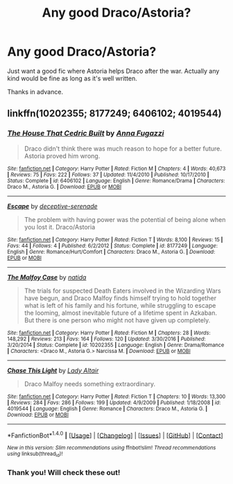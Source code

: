 #+TITLE: Any good Draco/Astoria?

* Any good Draco/Astoria?
:PROPERTIES:
:Author: nonnie235
:Score: 6
:DateUnix: 1510570222.0
:DateShort: 2017-Nov-13
:FlairText: Request
:END:
Just want a good fic where Astoria helps Draco after the war. Actually any kind would be fine as long as it's well written.

Thanks in advance.


** linkffn(10202355; 8177249; 6406102; 4019544)
:PROPERTIES:
:Author: PsychoGeek
:Score: 6
:DateUnix: 1510584838.0
:DateShort: 2017-Nov-13
:END:

*** [[http://www.fanfiction.net/s/6406102/1/][*/The House That Cedric Built/*]] by [[https://www.fanfiction.net/u/852780/Anna-Fugazzi][/Anna Fugazzi/]]

#+begin_quote
  Draco didn't think there was much reason to hope for a better future. Astoria proved him wrong.
#+end_quote

^{/Site/: [[http://www.fanfiction.net/][fanfiction.net]] *|* /Category/: Harry Potter *|* /Rated/: Fiction M *|* /Chapters/: 4 *|* /Words/: 40,673 *|* /Reviews/: 75 *|* /Favs/: 222 *|* /Follows/: 37 *|* /Updated/: 11/4/2010 *|* /Published/: 10/17/2010 *|* /Status/: Complete *|* /id/: 6406102 *|* /Language/: English *|* /Genre/: Romance/Drama *|* /Characters/: Draco M., Astoria G. *|* /Download/: [[http://www.ff2ebook.com/old/ffn-bot/index.php?id=6406102&source=ff&filetype=epub][EPUB]] or [[http://www.ff2ebook.com/old/ffn-bot/index.php?id=6406102&source=ff&filetype=mobi][MOBI]]}

--------------

[[http://www.fanfiction.net/s/8177249/1/][*/Escape/*]] by [[https://www.fanfiction.net/u/2627449/deceptive-serenade][/deceptive-serenade/]]

#+begin_quote
  The problem with having power was the potential of being alone when you lost it. Draco/Astoria
#+end_quote

^{/Site/: [[http://www.fanfiction.net/][fanfiction.net]] *|* /Category/: Harry Potter *|* /Rated/: Fiction T *|* /Words/: 8,100 *|* /Reviews/: 15 *|* /Favs/: 44 *|* /Follows/: 4 *|* /Published/: 6/2/2012 *|* /Status/: Complete *|* /id/: 8177249 *|* /Language/: English *|* /Genre/: Romance/Hurt/Comfort *|* /Characters/: Draco M., Astoria G. *|* /Download/: [[http://www.ff2ebook.com/old/ffn-bot/index.php?id=8177249&source=ff&filetype=epub][EPUB]] or [[http://www.ff2ebook.com/old/ffn-bot/index.php?id=8177249&source=ff&filetype=mobi][MOBI]]}

--------------

[[http://www.fanfiction.net/s/10202355/1/][*/The Malfoy Case/*]] by [[https://www.fanfiction.net/u/1762480/natida][/natida/]]

#+begin_quote
  The trials for suspected Death Eaters involved in the Wizarding Wars have begun, and Draco Malfoy finds himself trying to hold together what is left of his family and his fortune, while struggling to escape the looming, almost inevitable future of a lifetime spent in Azkaban. But there is one person who might not have given up completely.
#+end_quote

^{/Site/: [[http://www.fanfiction.net/][fanfiction.net]] *|* /Category/: Harry Potter *|* /Rated/: Fiction M *|* /Chapters/: 28 *|* /Words/: 148,292 *|* /Reviews/: 213 *|* /Favs/: 164 *|* /Follows/: 120 *|* /Updated/: 3/30/2016 *|* /Published/: 3/20/2014 *|* /Status/: Complete *|* /id/: 10202355 *|* /Language/: English *|* /Genre/: Drama/Romance *|* /Characters/: <Draco M., Astoria G.> Narcissa M. *|* /Download/: [[http://www.ff2ebook.com/old/ffn-bot/index.php?id=10202355&source=ff&filetype=epub][EPUB]] or [[http://www.ff2ebook.com/old/ffn-bot/index.php?id=10202355&source=ff&filetype=mobi][MOBI]]}

--------------

[[http://www.fanfiction.net/s/4019544/1/][*/Chase This Light/*]] by [[https://www.fanfiction.net/u/24216/Lady-Altair][/Lady Altair/]]

#+begin_quote
  Draco Malfoy needs something extraordinary.
#+end_quote

^{/Site/: [[http://www.fanfiction.net/][fanfiction.net]] *|* /Category/: Harry Potter *|* /Rated/: Fiction T *|* /Chapters/: 10 *|* /Words/: 13,300 *|* /Reviews/: 284 *|* /Favs/: 286 *|* /Follows/: 199 *|* /Updated/: 4/9/2009 *|* /Published/: 1/18/2008 *|* /id/: 4019544 *|* /Language/: English *|* /Genre/: Romance *|* /Characters/: Draco M., Astoria G. *|* /Download/: [[http://www.ff2ebook.com/old/ffn-bot/index.php?id=4019544&source=ff&filetype=epub][EPUB]] or [[http://www.ff2ebook.com/old/ffn-bot/index.php?id=4019544&source=ff&filetype=mobi][MOBI]]}

--------------

*FanfictionBot*^{1.4.0} *|* [[[https://github.com/tusing/reddit-ffn-bot/wiki/Usage][Usage]]] | [[[https://github.com/tusing/reddit-ffn-bot/wiki/Changelog][Changelog]]] | [[[https://github.com/tusing/reddit-ffn-bot/issues/][Issues]]] | [[[https://github.com/tusing/reddit-ffn-bot/][GitHub]]] | [[[https://www.reddit.com/message/compose?to=tusing][Contact]]]

^{/New in this version: Slim recommendations using/ ffnbot!slim! /Thread recommendations using/ linksub(thread_id)!}
:PROPERTIES:
:Author: FanfictionBot
:Score: 2
:DateUnix: 1510584865.0
:DateShort: 2017-Nov-13
:END:


*** Thank you! Will check these out!
:PROPERTIES:
:Author: nonnie235
:Score: 1
:DateUnix: 1510606875.0
:DateShort: 2017-Nov-14
:END:
